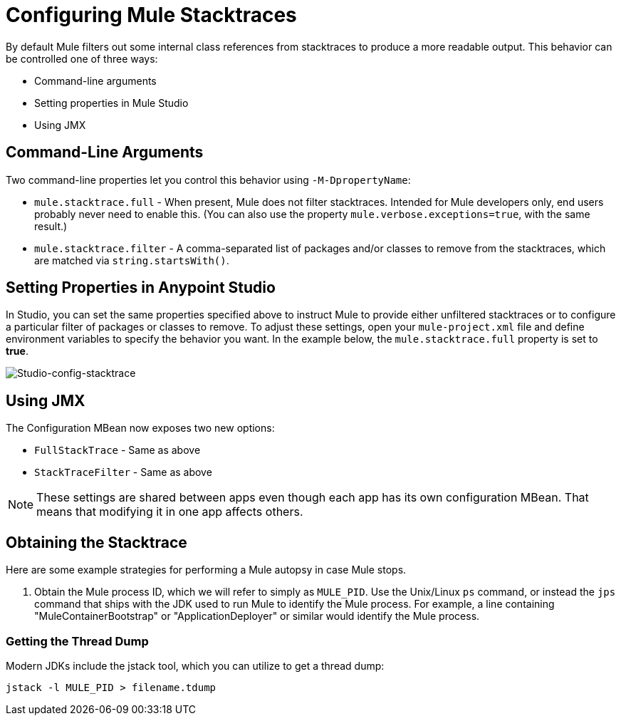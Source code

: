 = Configuring Mule Stacktraces
:keywords: anypoint, studio, mule, on premises, on premise, amc, logs, stacktraces, verbose

By default Mule filters out some internal class references from stacktraces to produce a more readable output. This behavior can be controlled one of three ways:

* Command-line arguments

* Setting properties in Mule Studio

* Using JMX

== Command-Line Arguments

Two command-line properties let you control this behavior using `-M-DpropertyName`:

* `mule.stacktrace.full` - When present, Mule does not filter stacktraces. Intended for Mule developers only, end users probably never need to enable this. (You can also use the property `mule.verbose.exceptions=true`, with the same result.)

* `mule.stacktrace.filter` - A comma-separated list of packages and/or classes to remove from the stacktraces, which are matched via `string.startsWith()`.

== Setting Properties in Anypoint Studio

In Studio, you can set the same properties specified above to instruct Mule to provide either unfiltered stacktraces or to configure a particular filter of packages or classes to remove. To adjust these settings, open your `mule-project.xml` file and define environment variables to specify the behavior you want. In the example below, the `mule.stacktrace.full` property is set to *true*.

image:Studio-config-stacktrace.png[Studio-config-stacktrace]

== Using JMX

The Configuration MBean now exposes two new options:

* `FullStackTrace` - Same as above

* `StackTraceFilter` - Same as above

[NOTE]
====
These settings are shared between apps even though each app has its own configuration MBean. That means that modifying it in one app  affects others.
====

== Obtaining the Stacktrace

Here are some example strategies for performing a Mule autopsy in case Mule stops.

. Obtain the Mule process ID, which we will refer to simply as `MULE_PID`. Use the Unix/Linux `ps` command, or instead the `jps` command that ships with the JDK used to run Mule to identify the Mule process. For example, a line containing "MuleContainerBootstrap" or "ApplicationDeployer" or similar would identify the Mule process.

=== Getting the Thread Dump

Modern JDKs include the jstack tool, which you can utilize to get a thread dump:

----
jstack -l MULE_PID > filename.tdump
----

